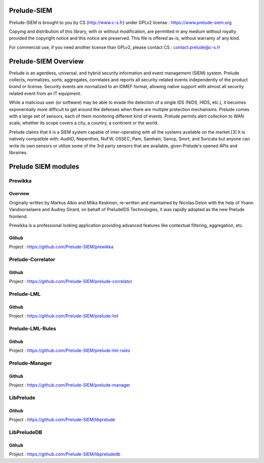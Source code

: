 Prelude-SIEM
============

Prelude-SIEM is brought to you by CS (http://www.c-s.fr) under GPLv2 license :
https://www.prelude-siem.org

Copying and distribution of this library, with or without modification, are
permitted in any medium without royalty provided the copyright notice and this
notice are preserved. This file is offered as-is, without warranty of any kind.

For commercial use, if you need another license than GPLv2, please contact CS :
contact.prelude@c-s.fr

Prelude-SIEM Overview
=====================

Prelude is an agentless, universal, and hybrid security information and event
management (SIEM) system. Prelude collects, normalizes, sorts, aggregates,
correlates and reports all security-related events independently of the product
brand or license. Security events are normalized to an IDMEF format, allowing
native support with almost all security related event from an IT equipment.

While a malicious user (or software) may be able to evade the detection of a
single IDS (NIDS, HIDS, etc.), it becomes exponentially more difficult to get
around the defenses when there are multiple protection mechanisms. Prelude
comes with a large set of sensors, each of them monitoring different kind of
events. Prelude permits alert collection to WAN scale, whether its scope covers
a city, a country, a continent or the world.

Prelude claims that it is a SIEM system capable of inter-operating with all the
systems available on the market.[3] It is natively compatible with: AuditD,
Nepenthes, NuFW, OSSEC, Pam, Samhain, Sancp, Snort, and Suricata but anyone can
write its own sensors or utilize some of the 3rd party sensors that are
available, given Prelude's opened APIs and librairies.

Prelude SIEM modules
====================

Prewikka
--------

Overview
++++++++

Originally written by Markus Alkio and Miika Keskinen, re-written and
maintained by Nicolas Delon with the help of Yoann Vandoorselaere and Audrey
Girard, on behalf of PreludeIDS Technologies, it was rapidly adopted as the new
Prelude frontend.

Prewikka is a professional looking application providing advanced features like
contextual filtering, aggregation, etc.

Github
++++++

Project : https://github.com/Prelude-SIEM/prewikka

Prelude-Correlator
------------------

Github
++++++

Project : https://github.com/Prelude-SIEM/prelude-correlator

Prelude-LML
-----------

Github
++++++

Project : https://github.com/Prelude-SIEM/prelude-lml

Prelude-LML-Rules
-----------------

Github
++++++

Project : https://github.com/Prelude-SIEM/prelude-lml-rules

Prelude-Manager
---------------

Github
++++++

Project : https://github.com/Prelude-SIEM/prelude-manager

LibPrelude
----------

Github
++++++

Project : https://github.com/Prelude-SIEM/libprelude

LibPreludeDB
------------

Github
++++++

Project : https://github.com/Prelude-SIEM/libpreludedb
